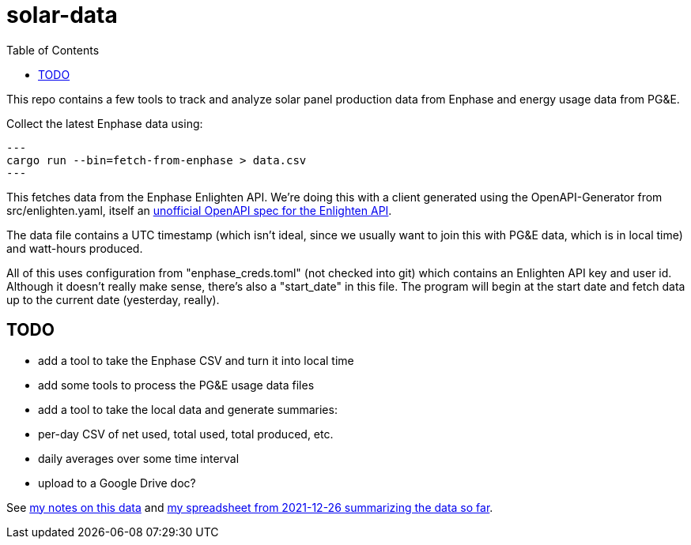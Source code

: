 :showtitle:
:toc: left
:icons: font

= solar-data

This repo contains a few tools to track and analyze solar panel production data from Enphase and energy usage data from PG&E.

Collect the latest Enphase data using:

[source,text]
---
cargo run --bin=fetch-from-enphase > data.csv
---

This fetches data from the Enphase Enlighten API.  We're doing this with a client generated using the OpenAPI-Generator from src/enlighten.yaml, itself an https://github.com/NathanBaulch/EnphaseOpenAPI/[unofficial OpenAPI spec for the Enlighten API].

The data file contains a UTC timestamp (which isn't ideal, since we usually want to join this with PG&E data, which is in local time) and watt-hours produced.

All of this uses configuration from "enphase_creds.toml" (not checked into git) which contains an Enlighten API key and user id.  Although it doesn't really make sense, there's also a "start_date" in this file.  The program will begin at the start date and fetch data up to the current date (yesterday, really).

== TODO

- add a tool to take the Enphase CSV and turn it into local time
- add some tools to process the PG&E usage data files
- add a tool to take the local data and generate summaries:
  - per-day CSV of net used, total used, total produced, etc.
  - daily averages over some time interval
  - upload to a Google Drive doc?

See https://docs.google.com/document/d/1I-v5NQB5-9pbJ7KQikWT1h4a24o5cJ_66e65-VUfieQ/edit#[my notes on this data] and https://docs.google.com/spreadsheets/d/1w17I6_N8jf48YQ1wO435F5XycTSAnDh-1_-fGxDyY-Y/edit#gid=473720440[my spreadsheet from 2021-12-26 summarizing the data so far].
